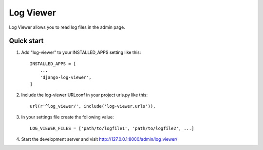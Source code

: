 ==========
Log Viewer
==========

Log Viewer allows you to read log files in the admin page.

Quick start
-----------

1. Add "log-viewer" to your INSTALLED_APPS setting like this::

    INSTALLED_APPS = [
        ...
        'django-log-viewer',
    ]

2. Include the log-viewer URLconf in your project urls.py like this::

    url(r'^log_viewer/', include('log-viewer.urls')),

3. In your settings file create the following value::

    LOG_VIEWER_FILES = ['path/to/logfile1', 'path/to/logfile2', ...]

4. Start the development server and visit http://127.0.0.1:8000/admin/log_viewer/
